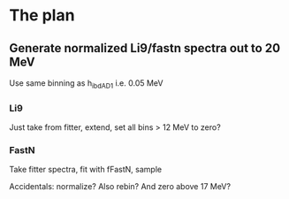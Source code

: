 * The plan
** Generate normalized Li9/fastn spectra out to 20 MeV
Use same binning as h_ibd_AD1 i.e. 0.05 MeV
*** Li9
Just take from fitter, extend, set all bins > 12 MeV to zero?
*** FastN
Take fitter spectra, fit with fFastN, sample

Accidentals: normalize? Also rebin? And zero above 17 MeV?
